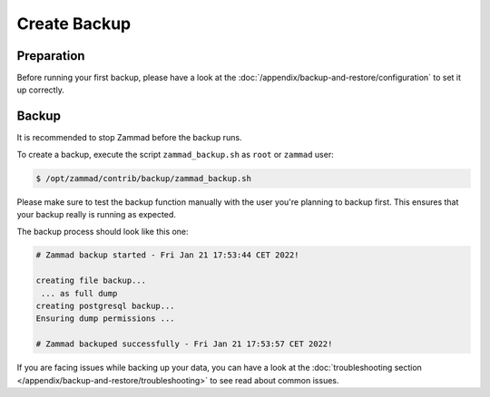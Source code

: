 Create Backup
*************

Preparation
===========

Before running your first backup, please have a look at the
:doc:`/appendix/backup-and-restore/configuration` to set it up correctly.

Backup
======

It is recommended to stop Zammad before the backup runs.

To create a backup, execute the script ``zammad_backup.sh`` as ``root``
or ``zammad`` user:

.. code-block:: sh

   $ /opt/zammad/contrib/backup/zammad_backup.sh

Please make sure to test the backup function manually with the user
you're planning to backup first. This ensures that your backup really
is running as expected.

The backup process should look like this one:

.. code-block:: sh

   # Zammad backup started - Fri Jan 21 17:53:44 CET 2022!

   creating file backup...
    ... as full dump
   creating postgresql backup...
   Ensuring dump permissions ...

   # Zammad backuped successfully - Fri Jan 21 17:53:57 CET 2022!

If you are facing issues while backing up your data, you can have a look at
the :doc:`troubleshooting section </appendix/backup-and-restore/troubleshooting>`
to see read about common issues.
